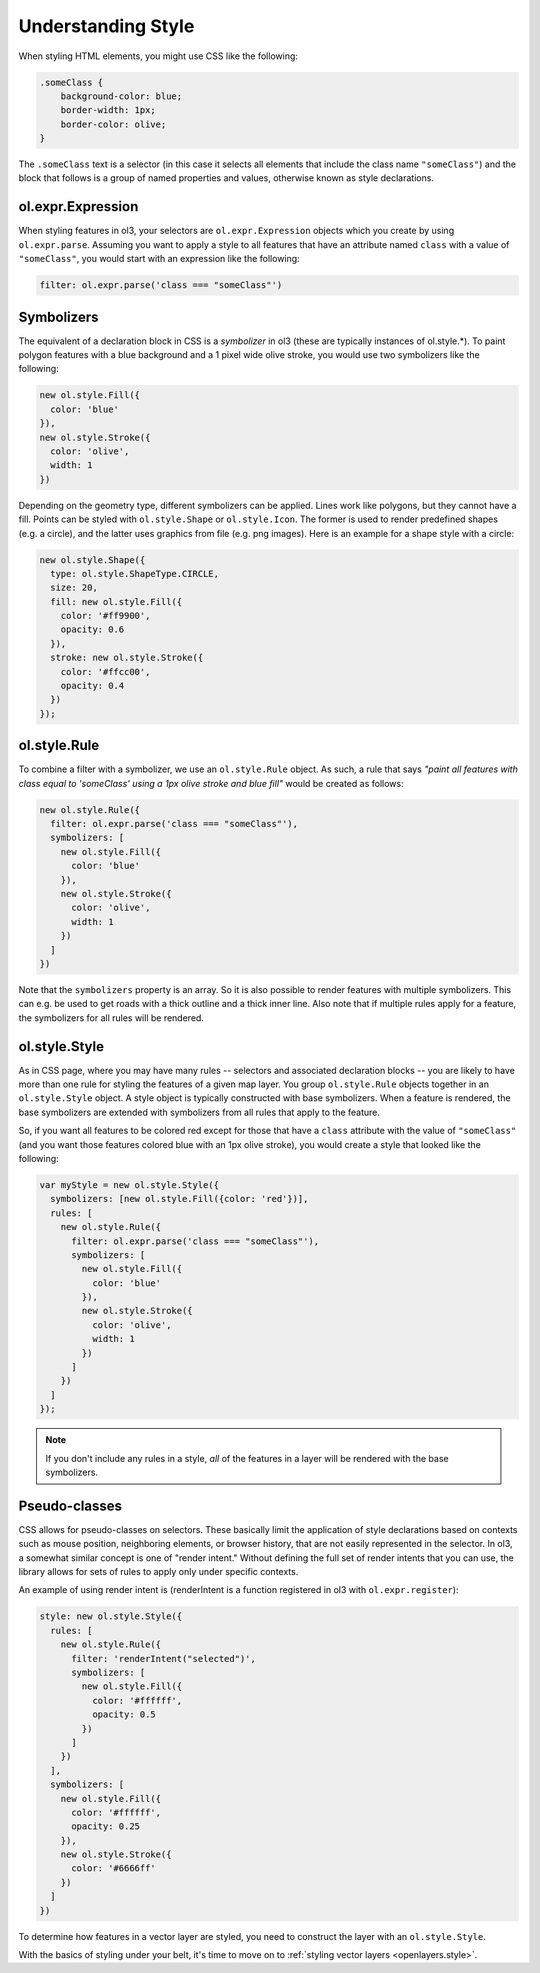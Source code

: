 .. _openlayers.vector.style-intro:

Understanding Style
===================

When styling HTML elements, you might use CSS like the following:

.. code-block:: html

    .someClass {
        background-color: blue;
        border-width: 1px;
        border-color: olive;
    }

The ``.someClass`` text is a selector (in this case it selects all elements that include the class name ``"someClass"``) and the block that follows is a group of named properties and values, otherwise known as style declarations.

ol.expr.Expression
------------------

When styling features in ol3, your selectors are ``ol.expr.Expression`` objects which you create by using ``ol.expr.parse``.  Assuming you want to apply a style to all features that have an  attribute named ``class`` with a value of ``"someClass"``, you would start with an expression like the following:

.. code-block:: javascript

    filter: ol.expr.parse('class === "someClass"')

Symbolizers
-----------

The equivalent of a declaration block in CSS is a `symbolizer` in ol3 (these are typically instances of ol.style.*). To paint polygon features with a blue background and a 1 pixel wide olive stroke, you would use two symbolizers like the following:

.. code-block:: javascript

    new ol.style.Fill({
      color: 'blue'
    }),
    new ol.style.Stroke({
      color: 'olive',
      width: 1
    })

Depending on the geometry type, different symbolizers can be applied. Lines work like polygons, but they cannot have a fill. Points can be styled with ``ol.style.Shape`` or ``ol.style.Icon``. The former is used to render predefined shapes (e.g. a circle), and the latter uses graphics from file (e.g. png images). Here is an example for a shape style with a circle:

.. code-block:: javascript

    new ol.style.Shape({
      type: ol.style.ShapeType.CIRCLE,
      size: 20,
      fill: new ol.style.Fill({
        color: '#ff9900',
        opacity: 0.6
      }),
      stroke: new ol.style.Stroke({
        color: '#ffcc00',
        opacity: 0.4
      })
    });


ol.style.Rule
---------------

To combine a filter with a symbolizer, we use an ``ol.style.Rule`` object. As such, a rule that says `"paint all features with class equal to 'someClass' using a 1px olive stroke and blue fill"` would be created as follows:

.. code-block:: javascript

    new ol.style.Rule({
      filter: ol.expr.parse('class === "someClass"'),
      symbolizers: [
        new ol.style.Fill({
          color: 'blue'
        }),
        new ol.style.Stroke({
          color: 'olive',
          width: 1
        })
      ]
    })

Note that the ``symbolizers`` property is an array. So it is also possible to
render features with multiple symbolizers. This can e.g. be used to get roads with a thick outline and a thick inner line. Also note that if multiple rules apply for a feature, the symbolizers for all rules will be rendered.


ol.style.Style
----------------

As in CSS page, where you may have many rules -- selectors and associated declaration blocks -- you are likely to have more than one rule for styling the features of a given map layer. You group ``ol.style.Rule`` objects together in an ``ol.style.Style`` object. A style object is typically constructed with base symbolizers. When a feature is rendered, the base symbolizers are extended with symbolizers from all rules that apply to the feature.

So, if you want all features to be colored red except for those that have a ``class`` attribute with the value of ``"someClass"`` (and you want those features colored blue with an 1px olive stroke), you would create a style that looked like the following:

.. code-block:: javascript

    var myStyle = new ol.style.Style({
      symbolizers: [new ol.style.Fill({color: 'red'})],
      rules: [
        new ol.style.Rule({
          filter: ol.expr.parse('class === "someClass"'),
          symbolizers: [
            new ol.style.Fill({
              color: 'blue'
            }),
            new ol.style.Stroke({
              color: 'olive',
              width: 1
            })
          ]
        })
      ]
    });

.. note ::

    If you don't include any rules in a style, `all` of the features in a layer will be rendered with the base symbolizers.

Pseudo-classes
--------------

CSS allows for pseudo-classes on selectors. These basically limit the application of style declarations based on contexts such as mouse position, neighboring elements, or browser history, that are not easily represented in the selector. In ol3, a somewhat similar concept is one of "render intent." Without defining the full set of render intents that you can use, the library allows for sets of rules to apply only under specific contexts.

An example of using render intent is (renderIntent is a function registered in ol3 with ``ol.expr.register``):

.. code-block:: javascript

    style: new ol.style.Style({
      rules: [
        new ol.style.Rule({
          filter: 'renderIntent("selected")',
          symbolizers: [
            new ol.style.Fill({
              color: '#ffffff',
              opacity: 0.5
            })
          ]
        })
      ],
      symbolizers: [
        new ol.style.Fill({
          color: '#ffffff',
          opacity: 0.25
        }),
        new ol.style.Stroke({
          color: '#6666ff'
        })
      ]
    })

To determine how features in a vector layer are styled, you need to construct the layer with an ``ol.style.Style``. 

With the basics of styling under your belt, it's time to move on to :ref:`styling vector layers <openlayers.style>`.
